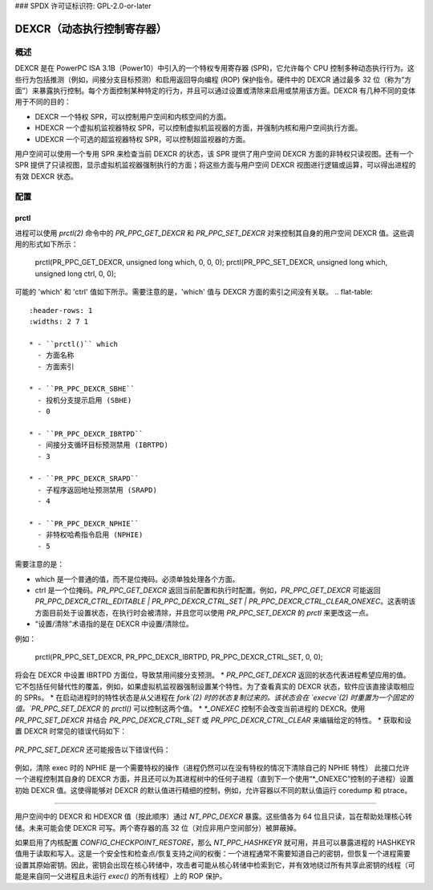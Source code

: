### SPDX 许可证标识符: GPL-2.0-or-later

==========================================
DEXCR（动态执行控制寄存器）
==========================================

概述
========

DEXCR 是在 PowerPC ISA 3.1B（Power10）中引入的一个特权专用寄存器 (SPR)，它允许每个 CPU 控制多种动态执行行为。这些行为包括推测（例如，间接分支目标预测）和启用返回导向编程 (ROP) 保护指令。硬件中的 DEXCR 通过最多 32 位（称为“方面”）来暴露执行控制。每个方面控制某种特定的行为，并且可以通过设置或清除来启用或禁用该方面。DEXCR 有几种不同的变体用于不同的目的：

- DEXCR
  一个特权 SPR，可以控制用户空间和内核空间的方面。
- HDEXCR
  一个虚拟机监视器特权 SPR，可以控制虚拟机监视器的方面，并强制内核和用户空间执行方面。
- UDEXCR
  一个可选的超监视器特权 SPR，可以控制超监视器的方面。
用户空间可以使用一个专用 SPR 来检查当前 DEXCR 的状态，该 SPR 提供了用户空间 DEXCR 方面的非特权只读视图。还有一个 SPR 提供了只读视图，显示虚拟机监视器强制执行的方面；将这些方面与用户空间 DEXCR 视图进行逻辑或运算，可以得出进程的有效 DEXCR 状态。

配置
=============

prctl
-----

进程可以使用 `prctl(2)` 命令中的 `PR_PPC_GET_DEXCR` 和 `PR_PPC_SET_DEXCR` 对来控制其自身的用户空间 DEXCR 值。这些调用的形式如下所示：

    prctl(PR_PPC_GET_DEXCR, unsigned long which, 0, 0, 0);
    prctl(PR_PPC_SET_DEXCR, unsigned long which, unsigned long ctrl, 0, 0);

可能的 'which' 和 'ctrl' 值如下所示。需要注意的是，'which' 值与 DEXCR 方面的索引之间没有关联。
.. flat-table::
   :header-rows: 1
   :widths: 2 7 1

   * - ``prctl()`` which
     - 方面名称
     - 方面索引

   * - ``PR_PPC_DEXCR_SBHE``
     - 投机分支提示启用 (SBHE)
     - 0

   * - ``PR_PPC_DEXCR_IBRTPD``
     - 间接分支循环目标预测禁用 (IBRTPD)
     - 3

   * - ``PR_PPC_DEXCR_SRAPD``
     - 子程序返回地址预测禁用 (SRAPD)
     - 4

   * - ``PR_PPC_DEXCR_NPHIE``
     - 非特权哈希指令启用 (NPHIE)
     - 5

.. flat-table::
   :header-rows: 1
   :widths: 2 8

   * - ``prctl()`` ctrl
     - 含义

   * - ``PR_PPC_DEXCR_CTRL_EDITABLE``
     - 可以使用 PR_PPC_SET_DEXCR 配置此方面（仅获取）

   * - ``PR_PPC_DEXCR_CTRL_SET``
     - 此方面已设置 / 设置此方面

   * - ``PR_PPC_DEXCR_CTRL_CLEAR``
     - 此方面未设置 / 清除此方面

   * - ``PR_PPC_DEXCR_CTRL_SET_ONEXEC``
     - 执行后此方面将被设置 / 执行后设置此方面

   * - ``PR_PPC_DEXCR_CTRL_CLEAR_ONEXEC``
     - 执行后此方面将被清除 / 执行后清除此方面

需要注意的是：

- which 是一个普通的值，而不是位掩码。必须单独处理各个方面。
- ctrl 是一个位掩码。`PR_PPC_GET_DEXCR` 返回当前配置和执行时配置。例如，`PR_PPC_GET_DEXCR` 可能返回 `PR_PPC_DEXCR_CTRL_EDITABLE | PR_PPC_DEXCR_CTRL_SET | PR_PPC_DEXCR_CTRL_CLEAR_ONEXEC`。这表明该方面目前处于设置状态，在执行时会被清除，并且您可以使用 `PR_PPC_SET_DEXCR` 的 `prctl` 来更改这一点。
- “设置/清除”术语指的是在 DEXCR 中设置/清除位。
例如：

      prctl(PR_PPC_SET_DEXCR, PR_PPC_DEXCR_IBRTPD, PR_PPC_DEXCR_CTRL_SET, 0, 0);

将会在 DEXCR 中设置 IBRTPD 方面位，导致禁用间接分支预测。
* `PR_PPC_GET_DEXCR` 返回的状态代表进程希望应用的值。它不包括任何替代性的覆盖，例如，如果虚拟机监视器强制设置某个特性。为了查看真实的 DEXCR 状态，软件应该直接读取相应的 SPRs。
* 在启动进程时的特性状态是从父进程在 `fork`(2) 时的状态复制过来的。该状态会在 `execve`(2) 时重置为一个固定的值。`PR_PPC_SET_DEXCR` 的 `prctl()` 可以控制这两个值。
* `*_ONEXEC` 控制不会改变当前进程的 DEXCR。使用 `PR_PPC_SET_DEXCR` 并结合 `PR_PPC_DEXCR_CTRL_SET` 或 `PR_PPC_DEXCR_CTRL_CLEAR` 来编辑给定的特性。
* 获取和设置 DEXCR 时常见的错误代码如下：

  .. flat-table::
     :header-rows: 1
     :widths: 2 8

     * - 错误
       - 含义

     * - ``EINVAL``
       - 内核不支持 DEXCR

     * - ``ENODEV``
       - 内核不识别或硬件不支持该特性

`PR_PPC_SET_DEXCR` 还可能报告以下错误代码：

  .. flat-table::
     :header-rows: 1
     :widths: 2 8

     * - 错误
       - 含义

     * - ``EINVAL``
       - ctrl 值包含未识别的标志

     * - ``EINVAL``
       - ctrl 值包含相互冲突的标志（例如，`PR_PPC_DEXCR_CTRL_SET | PR_PPC_DEXCR_CTRL_CLEAR`）

     * - ``EPERM``
       - 无法通过 `prctl()` 修改此特性（使用 `PR_PPC_GET_DEXCR` 检查 `PR_PPC_DEXCR_CTRL_EDITABLE` 标志）

     * - ``EPERM``
       - 进程没有足够的权限执行该操作
例如，清除 exec 时的 NPHIE 是一个需要特权的操作（进程仍然可以在没有特权的情况下清除自己的 NPHIE 特性）
此接口允许一个进程控制其自身的 DEXCR 方面，并且还可以为其进程树中的任何子进程（直到下一个使用“*_ONEXEC”控制的子进程）设置初始 DEXCR 值。这使得能够对 DEXCR 的默认值进行精细的控制，例如，允许容器以不同的默认值运行 coredump 和 ptrace。

------

用户空间中的 DEXCR 和 HDEXCR 值（按此顺序）通过 `NT_PPC_DEXCR` 暴露。这些值各为 64 位且只读，旨在帮助处理核心转储。未来可能会使 DEXCR 可写。两个寄存器的高 32 位（对应非用户空间部分）被屏蔽掉。

如果启用了内核配置 `CONFIG_CHECKPOINT_RESTORE`，那么 `NT_PPC_HASHKEYR` 就可用，并且可以暴露进程的 HASHKEYR 值用于读取和写入。这是一个安全性和检查点/恢复支持之间的权衡：一个进程通常不需要知道自己的密钥，但恢复一个进程需要设置其原始密钥。因此，密钥会出现在核心转储中，攻击者可能从核心转储中检索到它，并有效地绕过所有共享此密钥的线程（可能是来自同一父进程且未运行 `exec()` 的所有线程）上的 ROP 保护。
